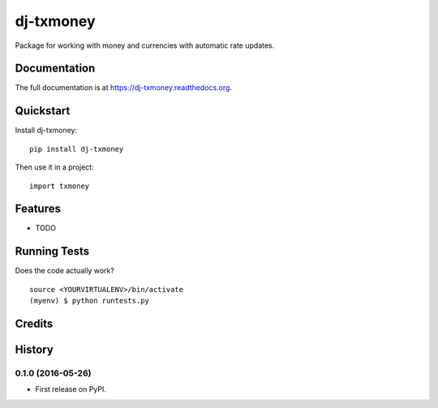 =============================
dj-txmoney
=============================

.. image:: https://badge.fury.io/py/dj-txmoney.png
    :target: https://badge.fury.io/py/dj-txmoney

.. image:: https://travis-ci.org/txerpa/dj-txmoney.png?branch=master
    :target: https://travis-ci.org/txerpa/dj-txmoney

Package for working with money and currencies with automatic rate updates.

Documentation
-------------

The full documentation is at https://dj-txmoney.readthedocs.org.

Quickstart
----------

Install dj-txmoney::

    pip install dj-txmoney

Then use it in a project::

    import txmoney

Features
--------

* TODO

Running Tests
--------------

Does the code actually work?

::

    source <YOURVIRTUALENV>/bin/activate
    (myenv) $ python runtests.py

Credits
---------




History
-------

0.1.0 (2016-05-26)
++++++++++++++++++

* First release on PyPI.


